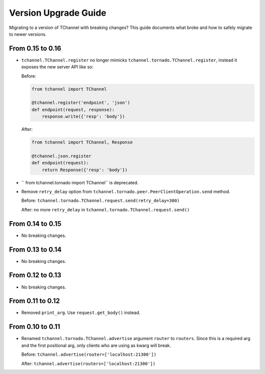 Version Upgrade Guide
=====================

Migrating to a version of TChannel with breaking changes? This guide documents
what broke and how to safely migrate to newer versions.

From 0.15 to 0.16
-----------------

- ``tchannel.TChannel.register`` no longer mimicks ``tchannel.tornado.TChannel.register``,
  instead it exposes the new server API like so:

  Before:

  .. code:: python

      from tchannel import TChannel

      @tchannel.register('endpoint', 'json')
      def endpoint(request, response):
          response.write({'resp': 'body'})


  After:

  .. code:: python

      from tchannel import TChannel, Response

      @tchannel.json.register
      def endpoint(request):
          return Response({'resp': 'body'})

- `` from tchannel.tornado import TChannel`` is deprecated.

- Remove ``retry_delay`` option from ``tchannel.tornado.peer.PeerClientOperation.send``
  method.

  Before: ``tchannel.tornado.TChannel.request.send(retry_delay=300)``

  After: no more ``retry_delay`` in  ``tchannel.tornado.TChannel.request.send()``

From 0.14 to 0.15
-----------------

- No breaking changes.

From 0.13 to 0.14
-----------------

- No breaking changes.

From 0.12 to 0.13
-----------------

- No breaking changes.


From 0.11 to 0.12
-----------------

- Removed ``print_arg``. Use ``request.get_body()`` instead.

From 0.10 to 0.11
-----------------

- Renamed ``tchannel.tornado.TChannel.advertise`` argument ``router`` to ``routers``.
  Since this is a required arg and the first positional arg, only clients who are
  using as kwarg will break.

  Before: ``tchannel.advertise(router=['localhost:21300'])``

  After: ``tchannel.advertise(routers=['localhost:21300'])``

